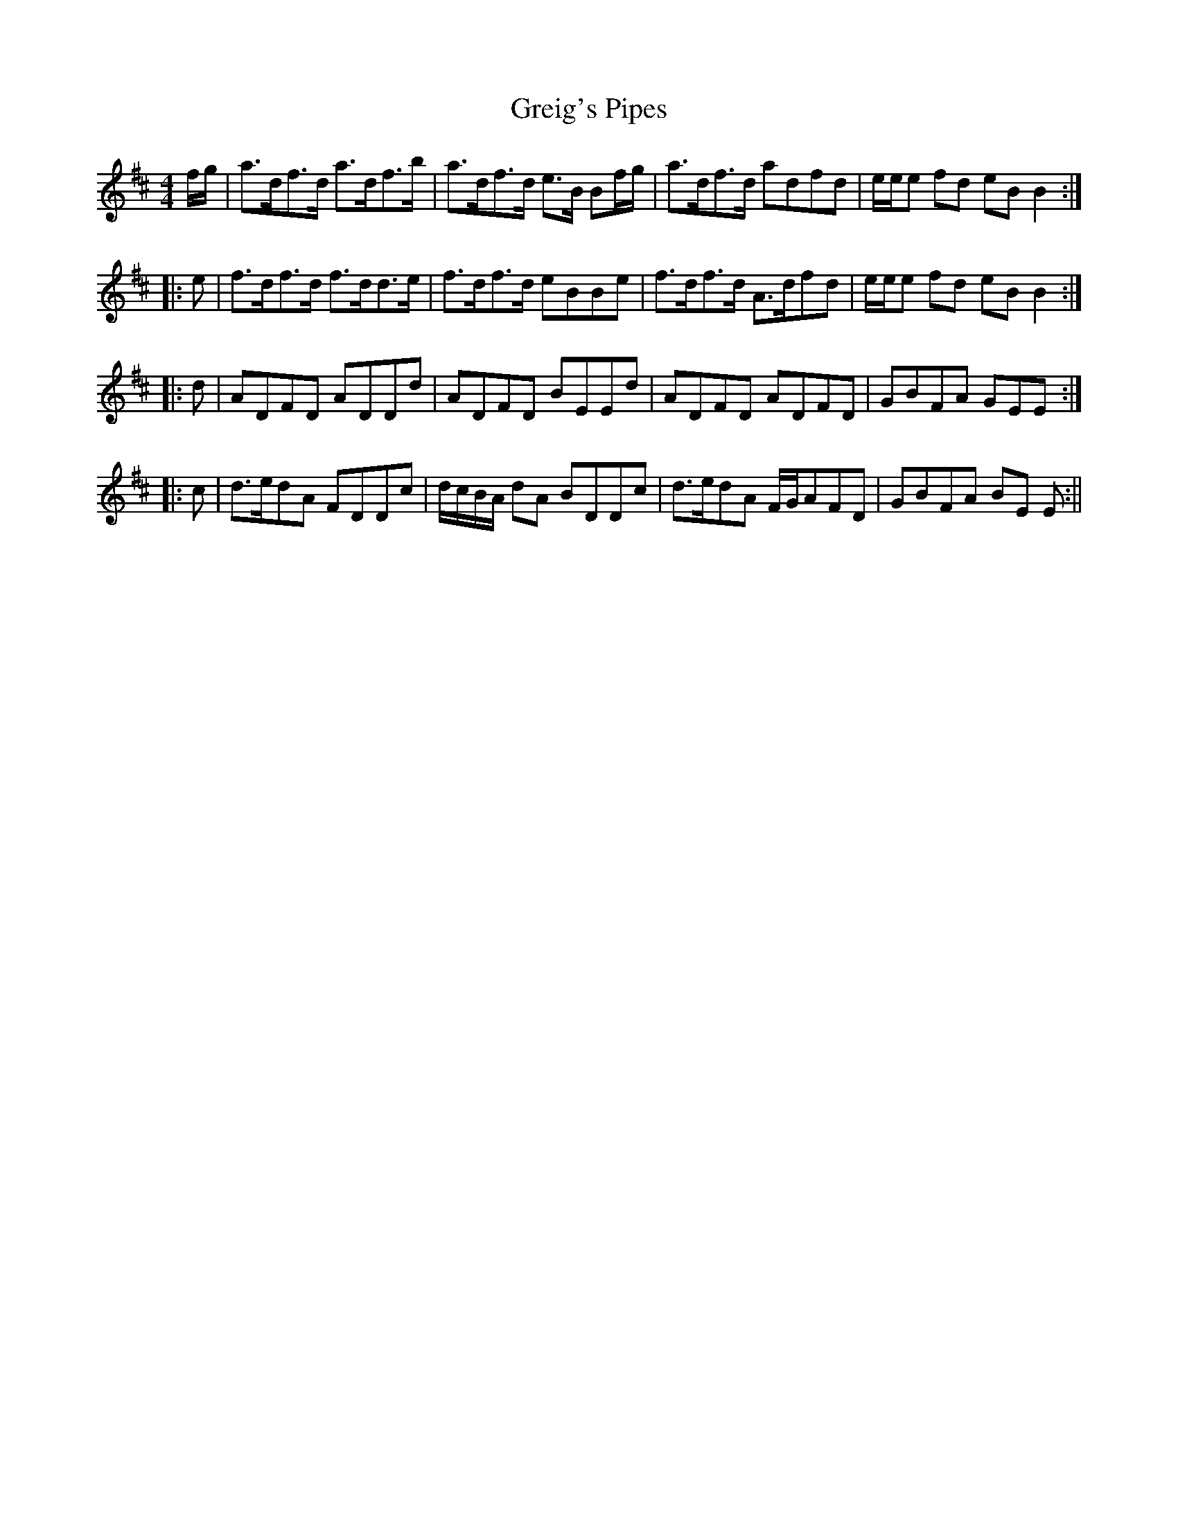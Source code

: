 X:279
T:Greig's Pipes
M:4/4
L:1/8
S:O'Farrell's Pocket Companion 1804-10
R:Reel
K:D
f/2g/2|a>df>d a>df>b|a>df>d e>B Bf/2g/2|a>df>d adfd|e/2e/2e fd eB B2:|
|:e|f>df>d f>dd>e|f>df>d eBBe|f>df>d A>dfd|e/2e/2e fd eB B2:|
|:d|ADFD ADDd|ADFD BEEd|ADFD ADFD|GBFA GEE:|
|:c|d>edA FDDc|d/2c/2B/2A/2 dA BDDc|d>edA F/2G/2AFD|GBFA BE E:||
%
% I first heard of this tune twenty odd years ago, as being a favorite
% with James Quinn an old time Chicago piper, familiarly known as
% "Old Man Quinn". Altho Sergt. Early his relative and pupil had
% learned it, the tune never got into circulation among musicians.
% Being unfavorably impressed by the version of "Greig's Pipes"
% received with other tunes subsequently from Pat. Dunne of
% Kilbraugh, Tipperary, it was not included among the 1001 Gems in
% O'Neill's Dance Music of Ireland.
%   The piper in whose honor the tune had been named must have been
% a noteworthy performer, for almost identical with the setting in
% O'Farrell's Pocket Companion for the Iriish or Union Pipes, is
% another in A Complete Repository of Old and New Scotch Strathspeys,
% Reels, and Jigs, Selected from the Works of Neil Gow and Sons,
% Edinburgh 1805.
%   As the talented Neil Gow was much inclined to plagiarism, and from
% the fact that the tune in question had been previously printed by Neil
% Stewart in 1762 and as early as 1779 by Joshua Campbell "in a
% Collection of Reels composed by himself" we may assume that
% Campbell's claim to the composition of "Greig"s Pipes" is
% indisputable.
